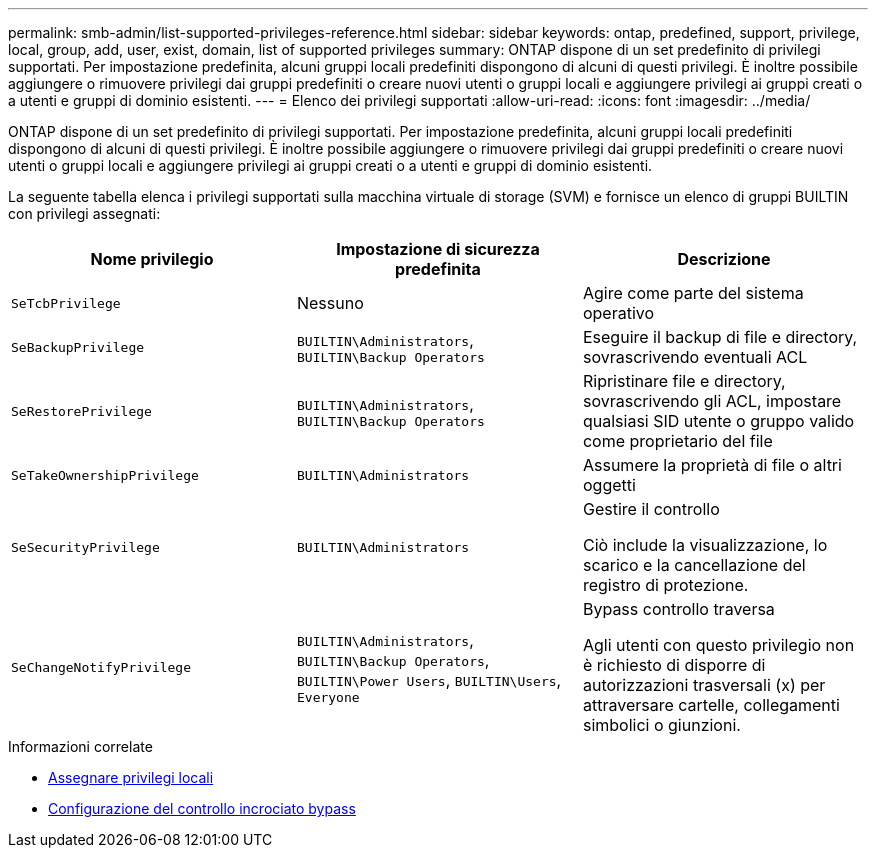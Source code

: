 ---
permalink: smb-admin/list-supported-privileges-reference.html 
sidebar: sidebar 
keywords: ontap, predefined, support, privilege, local, group, add, user, exist, domain, list of supported privileges 
summary: ONTAP dispone di un set predefinito di privilegi supportati. Per impostazione predefinita, alcuni gruppi locali predefiniti dispongono di alcuni di questi privilegi. È inoltre possibile aggiungere o rimuovere privilegi dai gruppi predefiniti o creare nuovi utenti o gruppi locali e aggiungere privilegi ai gruppi creati o a utenti e gruppi di dominio esistenti. 
---
= Elenco dei privilegi supportati
:allow-uri-read: 
:icons: font
:imagesdir: ../media/


[role="lead"]
ONTAP dispone di un set predefinito di privilegi supportati. Per impostazione predefinita, alcuni gruppi locali predefiniti dispongono di alcuni di questi privilegi. È inoltre possibile aggiungere o rimuovere privilegi dai gruppi predefiniti o creare nuovi utenti o gruppi locali e aggiungere privilegi ai gruppi creati o a utenti e gruppi di dominio esistenti.

La seguente tabella elenca i privilegi supportati sulla macchina virtuale di storage (SVM) e fornisce un elenco di gruppi BUILTIN con privilegi assegnati:

|===
| Nome privilegio | Impostazione di sicurezza predefinita | Descrizione 


 a| 
`SeTcbPrivilege`
 a| 
Nessuno
 a| 
Agire come parte del sistema operativo



 a| 
`SeBackupPrivilege`
 a| 
`BUILTIN\Administrators`, `BUILTIN\Backup Operators`
 a| 
Eseguire il backup di file e directory, sovrascrivendo eventuali ACL



 a| 
`SeRestorePrivilege`
 a| 
`BUILTIN\Administrators`, `BUILTIN\Backup Operators`
 a| 
Ripristinare file e directory, sovrascrivendo gli ACL, impostare qualsiasi SID utente o gruppo valido come proprietario del file



 a| 
`SeTakeOwnershipPrivilege`
 a| 
`BUILTIN\Administrators`
 a| 
Assumere la proprietà di file o altri oggetti



 a| 
`SeSecurityPrivilege`
 a| 
`BUILTIN\Administrators`
 a| 
Gestire il controllo

Ciò include la visualizzazione, lo scarico e la cancellazione del registro di protezione.



 a| 
`SeChangeNotifyPrivilege`
 a| 
`BUILTIN\Administrators`, `BUILTIN\Backup Operators`, `BUILTIN\Power Users`, `BUILTIN\Users`, `Everyone`
 a| 
Bypass controllo traversa

Agli utenti con questo privilegio non è richiesto di disporre di autorizzazioni trasversali (x) per attraversare cartelle, collegamenti simbolici o giunzioni.

|===
.Informazioni correlate
* xref:assign-privileges-concept.adoc[Assegnare privilegi locali]
* xref:configure-bypass-traverse-checking-concept.adoc[Configurazione del controllo incrociato bypass]

